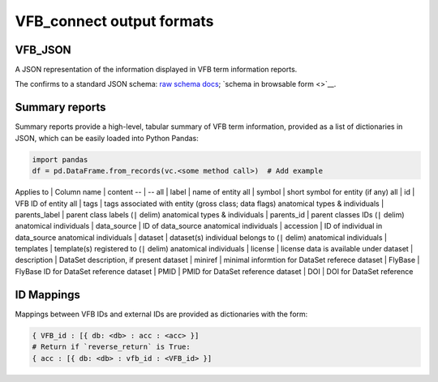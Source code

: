 VFB_connect output formats
==========================

VFB_JSON
--------

A JSON representation of the information displayed in VFB term
information reports.

The confirms to a standard JSON schema: `raw schema
docs <https://github.com/VirtualFlyBrain/VFB_json_schema/blob/master/src/json_schema/vfb_termInfo.json>`__;
`schema in browsable form <>`__.

Summary reports
---------------

Summary reports provide a high-level, tabular summary of VFB term
information, provided as a list of dictionaries in JSON, which can be
easily loaded into Python Pandas:

.. code:: Python

   import pandas
   df = pd.DataFrame.from_records(vc.<some method call>)  # Add example

Applies to \| Column name \| content -- \| -- all \| label \| name of
entity all \| symbol \| short symbol for entity (if any) all \| id \|
VFB ID of entity all \| tags \| tags associated with entity (gross
class; data flags) anatomical types & individuals \| parents_label \|
parent class labels (``|`` delim) anatomical types & individuals \|
parents_id \| parent classes IDs (``|`` delim) anatomical individuals \|
data_source \| ID of data_source anatomical individuals \| accession \|
ID of individual in data_source anatomical individuals \| dataset \|
dataset(s) individual belongs to (``|`` delim) anatomical individuals \|
templates \| template(s) registered to (``|`` delim) anatomical
individuals \| license \| license data is available under dataset \|
description \| DataSet description, if present dataset \| miniref \|
minimal informtion for DataSet referece dataset \| FlyBase \| FlyBase ID
for DataSet reference dataset \| PMID \| PMID for DataSet reference
dataset \| DOI \| DOI for DataSet reference

ID Mappings
-----------

Mappings between VFB IDs and external IDs are provided as dictionaries
with the form:

.. code:: Python

   { VFB_id : [{ db: <db> : acc : <acc> }]
   # Return if `reverse_return` is True:
   { acc : [{ db: <db> : vfb_id : <VFB_id> }]
